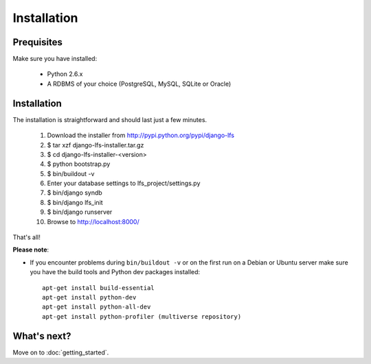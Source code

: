 .. index:: Installation

============
Installation
============

Prequisites
===========

Make sure you have installed:

   * Python 2.6.x
   * A RDBMS of your choice (PostgreSQL, MySQL, SQLite or Oracle)

Installation
============

The installation is straightforward and should last just a few minutes.

   1. Download the installer from http://pypi.python.org/pypi/django-lfs
   2. $ tar xzf django-lfs-installer.tar.gz
   3. $ cd django-lfs-installer-<version>
   4. $ python bootstrap.py
   5. $ bin/buildout -v
   6. Enter your database settings to lfs_project/settings.py
   7. $ bin/django syndb
   8. $ bin/django lfs_init
   9. $ bin/django runserver
   10. Browse to http://localhost:8000/

That's all!

**Please note**:

* If you encounter problems during ``bin/buildout -v`` or on the first
  run on a Debian or Ubuntu server make sure you have the build tools and
  Python dev packages installed::

    apt-get install build-essential
    apt-get install python-dev
    apt-get install python-all-dev
    apt-get install python-profiler (multiverse repository)

What's next?
============
Move on to :doc:`getting_started`.
